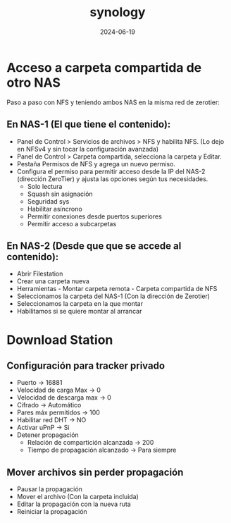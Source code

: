 :PROPERTIES:
:ID:       64586d28-521c-4b6b-b3f0-fb5ef2bd422f
:END:
#+title: synology
#+STARTUP: overview
#+date: 2024-06-19

* Acceso a carpeta compartida de otro NAS
Paso a paso con NFS y teniendo ambos NAS en la misma red de zerotier:
** En NAS-1 (El que tiene el contenido):
 - Panel de Control > Servicios de archivos > NFS y habilita NFS.
    (Lo dejo en NFSv4 y sin tocar la configuración avanzada)
 - Panel de Control > Carpeta compartida, selecciona la carpeta y Editar.
 - Pestaña Permisos de NFS y agrega un nuevo permiso.
 - Configura el permiso para permitir acceso desde la IP del NAS-2 (dirección ZeroTier) y ajusta las opciones según tus necesidades.
   - Solo lectura
   - Squash sin asignación
   - Seguridad sys
   - Habilitar asíncrono
   - Permitir conexiones desde puertos superiores
   - Permitir acceso a subcarpetas   
** En NAS-2 (Desde que que se accede al contenido):
 - Abrir Filestation
 - Crear una carpeta nueva
 - Herramientas - Montar carpeta remota - Carpeta compartida de NFS
 - Seleccionamos la carpeta del NAS-1 (Con la dirección de Zerotier)
 - Seleccionamos la carpeta en la que montar
 - Habilitamos si se quiere montar al arrancar
* Download Station
** Configuración para tracker privado
 - Puerto -> 16881
 - Velocidad de carga Max -> 0
 - Velocidad de descarga max -> 0
 - Cifrado -> Automático
 - Pares máx permitidos -> 100
 - Habilitar red DHT -> NO
 - Activar uPnP -> Si
 - Detener propagación
   - Relación de compartición alcanzada -> 200
   - Tiempo de propagación alcanzado -> Para siempre
** Mover archivos sin perder propagación
 - Pausar la propagación
 - Mover el archivo (Con la carpeta incluida)
 - Editar la propagación con la nueva ruta
 - Reiniciar la propagación
